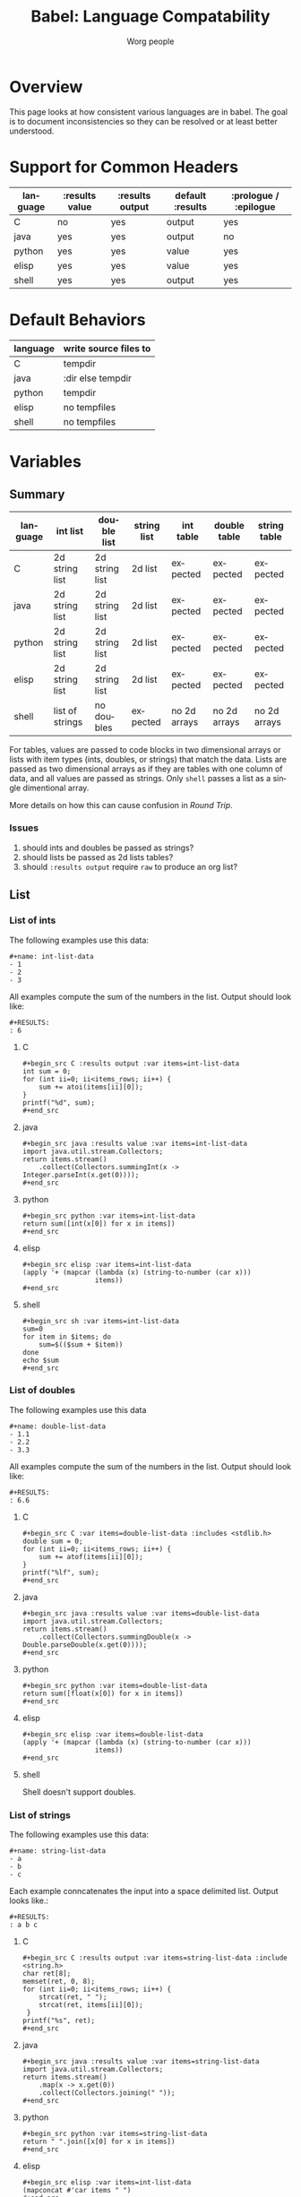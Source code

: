#+TITLE:      Babel: Language Compatability
#+OPTIONS:    H:3 num:nil toc:3 \n:nil ::t |:t ^:{} -:t f:t *:t tex:t d:(HIDE) tags:not-in-toc
#+STARTUP:    align fold nodlcheck hidestars oddeven lognotestate hideblocks
#+SEQ_TODO:   TODO(t) INPROGRESS(i) WAITING(w@) | DONE(d) CANCELED(c@)
#+TAGS:       Write(w) Update(u) Fix(f) Check(c) noexport(n)
#+AUTHOR:     Worg people
#+EMAIL:      ianxm at jhu dot edu
#+LANGUAGE:   en
#+HTML_LINK_HOME:  https://orgmode.org/worg/
#+HTML_LINK_UP:  index.html

#+PROPERTY: header-args:python :python python3

* Overview

This page looks at how consistent various languages are in babel.  The
goal is to document inconsistencies so they can be resolved or at
least better understood.

* Support for Common Headers
| language | :results value | :results output | default :results | :prologue / :epilogue |
|----------+----------------+-----------------+------------------+-----------------------|
| C        | no             | yes             | output           | yes                   |
| java     | yes            | yes             | output           | no                    |
| python   | yes            | yes             | value            | yes                   |
| elisp    | yes            | yes             | value            | yes                   |
| shell    | yes            | yes             | output           | yes                   |
* Default Behaviors
| language | write source files to |
|----------+-----------------------|
| C        | tempdir               |
| java     | :dir else tempdir     |
| python   | tempdir               |
| elisp    | no tempfiles          |
| shell    | no tempfiles          |
* Variables
** Summary
| language | int list        | double list    | string list | int table    | double table | string table |
|----------+-----------------+----------------+-------------+--------------+--------------+--------------|
| C        | 2d string list  | 2d string list | 2d list     | expected     | expected     | expected     |
| java     | 2d string list  | 2d string list | 2d list     | expected     | expected     | expected     |
| python   | 2d string list  | 2d string list | 2d list     | expected     | expected     | expected     |
| elisp    | 2d string list  | 2d string list | 2d list     | expected     | expected     | expected     |
| shell    | list of strings | no doubles     | expected    | no 2d arrays | no 2d arrays | no 2d arrays |

For tables, values are passed to code blocks in two dimensional arrays
or lists with item types (ints, doubles, or strings) that match the
data.  Lists are passed as two dimensional arrays as if they are
tables with one column of data, and all values are passed as strings.
Only =shell= passes a list as a single dimentional array.

More details on how this can cause confusion in [[*Round Trip Between Source Blocks][Round Trip]].

*** Issues
1. should ints and doubles be passed as strings?
2. should lists be passed as 2d lists tables?
3. should =:results output= require =raw= to produce an org list?

** List

*** List of ints
The following examples use this data:

#+begin_example
#+name: int-list-data
- 1
- 2
- 3
#+end_example

All examples compute the sum of the numbers in the list.
Output should look like:

#+begin_example
#+RESULTS:
: 6
#+end_example
**** C
#+begin_example
#+begin_src C :results output :var items=int-list-data
int sum = 0;
for (int ii=0; ii<items_rows; ii++) {
    sum += atoi(items[ii][0]);
}
printf("%d", sum);
#+end_src
#+end_example

**** java
#+begin_example
#+begin_src java :results value :var items=int-list-data
import java.util.stream.Collectors;
return items.stream()
    .collect(Collectors.summingInt(x -> Integer.parseInt(x.get(0))));
#+end_src
#+end_example
**** python
#+begin_example
#+begin_src python :var items=int-list-data
return sum([int(x[0]) for x in items])
#+end_src
#+end_example
**** elisp
#+begin_example
#+begin_src elisp :var items=int-list-data
(apply '+ (mapcar (lambda (x) (string-to-number (car x)))
                  items))
#+end_src
#+end_example
**** shell
#+begin_example
#+begin_src sh :var items=int-list-data
sum=0
for item in $items; do
    sum=$(($sum + $item))
done
echo $sum
#+end_src
#+end_example
*** List of doubles
The following examples use this data

#+begin_example
#+name: double-list-data
- 1.1
- 2.2
- 3.3
#+end_example

All examples compute the sum of the numbers in the list.
Output should look like:

#+begin_example
#+RESULTS:
: 6.6
#+end_example
**** C
#+begin_example
#+begin_src C :var items=double-list-data :includes <stdlib.h>
double sum = 0;
for (int ii=0; ii<items_rows; ii++) {
    sum += atof(items[ii][0]);
}
printf("%lf", sum);
#+end_src
#+end_example
**** java
#+begin_example
#+begin_src java :results value :var items=double-list-data
import java.util.stream.Collectors;
return items.stream()
    .collect(Collectors.summingDouble(x -> Double.parseDouble(x.get(0))));
#+end_src
#+end_example
**** python
#+begin_example
#+begin_src python :var items=double-list-data
return sum([float(x[0]) for x in items])
#+end_src
#+end_example
**** elisp
#+begin_example
#+begin_src elisp :var items=double-list-data
(apply '+ (mapcar (lambda (x) (string-to-number (car x)))
                  items))
#+end_src
#+end_example
**** shell

Shell doesn't support doubles.
*** List of strings
The following examples use this data:

#+begin_example
#+name: string-list-data
- a
- b
- c
#+end_example

Each example conncatenates the input into a space delimited list.
Output looks like.:

#+begin_example
#+RESULTS:
: a b c
#+end_example

**** C
#+begin_example
#+begin_src C :results output :var items=string-list-data :include <string.h>
char ret[8];
memset(ret, 0, 8);
for (int ii=0; ii<items_rows; ii++) {
    strcat(ret, " ");
    strcat(ret, items[ii][0]);
 }
printf("%s", ret);
#+end_src
#+end_example
**** java
#+begin_example
#+begin_src java :results value :var items=string-list-data
import java.util.stream.Collectors;
return items.stream()
    .map(x -> x.get(0))
    .collect(Collectors.joining(" "));
#+end_src
#+end_example
**** python
#+begin_example
#+begin_src python :var items=string-list-data
return " ".join([x[0] for x in items])
#+end_src
#+end_example
**** elisp
#+begin_example
#+begin_src elisp :var items=int-list-data
(mapconcat #'car items " ")
#+end_src
#+end_example
**** shell
#+begin_example
#+begin_src sh :var items=string-list-data
ret=""
for item in $items; do
    ret="$ret $item"
done
echo $ret
#+end_src
#+end_example
** Table
*** Table of ints
The following source blocks operate on this table:

#+begin_example
#+name: int-table-data
| 1 | 2 |
| 3 | 4 |
#+end_example

Each source block sums the values found in the table.  The output show
look like:

#+begin_example
#+RESULTS:
: 10
#+end_example
**** C
#+begin_example
#+begin_src C :var items=int-table-data
int sum = 0;
for (int ii=0; ii<items_rows; ii++) {
    for (int jj=0; jj<items_cols; jj++) {
        sum += items[ii][jj];
    }
 }
printf("%d", sum);
#+end_src
#+end_example
**** java
#+begin_example
#+begin_src java :results value :var items=int-table-data
int sum = 0;
for (List<Integer> row : items) {
    for (Integer col : row) {
        sum += col;
    }
}
return sum;
#+end_src
#+end_example
**** python
#+begin_example
#+begin_src python :var items=int-table-data
sum = 0
for row in items:
    for col in row:
        sum += col
return sum
#+end_src
#+end_example
**** elisp
#+begin_example
#+begin_src elisp :var items=int-table-data
(apply '+ (mapcar (lambda (x) (apply '+ x)) items))
#+end_src
#+end_example
**** shell
The table becomes an associated list instead of a 2d array.  Bash
doesn't support multidimensional arrays.
*** Table of doubles
The following source blocks operate on this table:

#+begin_example
#+name: double-table-data
| 1.1 | 2.3 |
| 3.1 | 4.3 |
#+end_example

Each source block sums the values found in the table.  The output show
look like:

#+begin_example
#+RESULTS:
: 10.8
#+end_example
**** C
#+begin_example
#+begin_src C :var items=double-table-data
double sum = 0;
for (int ii=0; ii<items_rows; ii++) {
    for (int jj=0; jj<items_cols; jj++) {
        sum += items[ii][jj];
    }
 }
printf("%lf", sum);
#+end_src
#+end_example
**** java
#+begin_example
#+begin_src java :results value :var items=double-table-data
double sum = 0;
for (List<Double> row : items) {
    for (Double col : row) {
        sum += col;
    }
}
return sum;
#+end_src
#+end_example
**** python
#+begin_example
#+begin_src python :var items=double-table-data
sum = 0
for row in items:
    for col in row:
        sum += col
return sum
#+end_src
#+end_example
**** elisp
#+begin_example
#+begin_src elisp :var items=double-table-data
(apply '+ (mapcar (lambda (x) (apply '+ x)) items))
#+end_src
#+end_example
**** shell
The table becomes an associated list instead of a 2d array.  Bash
doesn't support multidimensional arrays.
*** Table of strings
The following source blocks operate on this table:

#+begin_example
#+name: string-table-data
| a | b |
| c | d |
#+end_example

concatenates the strings found in the table. The output show
look like:

#+begin_example
#+RESULTS:
: a b c d
#+end_example
**** C
#+begin_example
#+begin_src C :results output :var items=string-table-data :includes <string.h>
char ret[8];
memset(ret, 0, 8);
for (int ii=0; ii<items_rows; ii++) {
    for (int jj=0; jj<items_cols; jj++) {
        strcat(ret, " ");
        strcat(ret, items[ii][jj]);
    }
 }
printf("%s", ret);
#+end_src
#+end_example
**** java
#+begin_example
#+begin_src java :results value :var items=string-table-data
import java.util.stream.Collectors;
return items.stream()
    .map(x -> String.join(" ", x))
    .collect(Collectors.joining(" "));
#+end_src
#+end_example
**** python
#+begin_example
#+begin_src python :var items=string-table-data
return " ".join([" ".join(x) for x in items])
#+end_src
#+end_example
**** elisp
#+begin_example
#+begin_src elisp :var items=string-table-data
(mapconcat (lambda (x) (mapconcat #'identity x " "))
           items " ")
#+end_src
#+end_example
**** shell
The table becomes an associated list instead of a 2d array.  Bash
doesn't support multidimensional arrays.
* Results
** Summary
| language | return list | output list       | return table | output table |
|----------+-------------+-------------------+--------------+--------------|
| C        | no support  | [[list-expected][expected]] (w/ raw) | no support   | [[table-expected][expected]]     |
| java     | [[list-expected][expected]]    | [[list-expected][expected]] (w/ raw) | [[table-expected][expected]]     | [[table-variant1][variant1]]     |
| python   | [[list-expected][expected]]    | [[list-expected][expected]] (w/ raw) | [[table-expected][expected]]     | [[table-variant1][variant1]]     |
| elisp    | [[list-expected][expected]]    | [[list-expected][expected]] (w/ raw) | [[table-expected][expected]]     | [[table-variant1][variant1]]     |
| shell    | [[list-expected][expected]]    | [[list-expected][expected]] (w/ raw) | [[table-expected][expected]]     | [[table-expected][expected]]     |

There is consistent behavior across languages for =:results value= but
there are some inconsistencies with =:results output=.

My expectation is that writing rows of comma separated values should
result in a table, but in some cases the =:results raw= is required
for this to work and in other cases that is not enough.

*** Issues
1. Can C support =:results value=?
2. should =:results output= require =raw= and write vertical bars to
   produce an org table?
** List

When we return a list from a source code block, we want it to look
like an org list.

#+name: list-expected
#+begin_example
#+RESULTS:
- one
- two
#+end_example

*** :results value

The following examples use =:results value list=.

**** C
C has no support for =:results value=.
**** java
#+begin_example
#+begin_src java :results value list
  String[] ret = {"one", "two"};
  return ret;
#+end_src
#+end_example
**** python
#+begin_example
#+begin_src python :python python3 :results value list
return ("one", "two")
#+end_src
#+end_example
**** elisp
#+begin_example
#+begin_src elisp :results value list
'("one" "two")
#+end_src
#+end_example
*** :results output

The following examples use =:results output raw list=.  These have to
use =raw= in order to work.

**** C
#+begin_example
#+begin_src C :results output raw list
printf("one\n");
printf("two\n");
#+end_src
#+end_example
**** java
#+begin_example
#+begin_src java :results output raw list
System.out.println("one");
System.out.println("two");
#+end_src
#+end_example
**** python
#+begin_example
#+begin_src python :python python3 :results output raw list
print("one")
print("two")
#+end_src
#+end_example
**** elisp
#+begin_example
#+begin_src elisp :results output raw list
  (princ "one\n")
  (princ "two")
#+end_src
#+end_example

**** shell
#+begin_example
#+begin_src sh :results output raw list
echo "one"
echo "two"
#+end_src
#+end_example
** Table

When we return a table from a source code block, we want it to look
like an org table.

#+name: table-expected
#+begin_example
#+RESULTS:
| one   | two  |
| three | four |
#+end_example

Some languages return this instead.

#+name: table-variant1
#+begin_example
#+RESULTS:
: one, two
: three, four
#+end_example

*** :results value

The following examples use =:results value table=.

**** C
C has no support for =:results value=.
**** java
#+begin_example
#+begin_src java :results value table
  String [][] ret = {{"one","two"}, {"three", "four"}};
  return ret;
#+end_src
#+end_example
**** python
#+begin_example
#+begin_src python :python python3 :results value table
return (("one", "two"), ("three", "four"))
#+end_src
#+end_example
**** elisp
#+begin_example
#+begin_src elisp :results value table
'(("one" "two") ("three" "four"))
#+end_src
#+end_example
*** :results output

The following examples use =:results output table=.

**** C
#+begin_example
#+begin_src C :results output table
printf("one, two\n");
printf("three, four\n");
#+end_src
#+end_example
**** java
#+begin_example
#+begin_src java :results output table
System.out.println("one, two");
System.out.println("three, four");
#+end_src
#+end_example

that fails but this "raw table" output works:

#+begin_example
#+begin_src java :results output raw table
System.out.println("|one| two");
System.out.println("|three| four");
#+end_src
#+end_example

**** python
#+begin_example
#+begin_src python :python python3 :results output table
  print("one, two")
  print("three, four")
#+end_src
#+end_example

doesn't work but raw table works
**** elisp
#+begin_example
#+begin_src elisp :results output table
  (princ "one, two\n")
  (princ "three, four")
#+end_src
#+end_example

doesn't work but raw table works
**** shell
#+begin_example
#+begin_src sh :results output table
echo "one, two\nthree, four"
#+end_src
#+end_example

* Round Trip Between Source Blocks
If a souce block (=ret-list-source=) returns a single dimensional
array or list, it becomes an org list (=ret-list-result=).

#+begin_example
#+name: ret-list-source
#+begin_src python :results list
return [1,2,3]
#+end_src
#+end_example

#+begin_example
#+name: ret-list-result
#+RESULTS: ret-list-source
- 1
- 2
- 3
#+end_example

Then if another source block (=read-list-result=) accpets that list
from the org buffer, it becomes a two dimensional table with one
column.

#+begin_example
#+name: read-list-result
#+begin_src python :var a=ret-list-result :results list
return a
#+end_src
#+end_example

#+begin_example
#+RESULTS: read-list-result
- ("1")
- ("2")
- ("3")
#+end_example

But if a source block accepts the output directly from the
=ret-list-source=, the input will be a single dimensional array.

#+begin_example
#+name: read-list-direct
#+begin_src python :var a=ret-list-source :results list
return a
#+end_src
#+end_example

#+begin_example
#+RESULTS: read-list-direct
- 1
- 2
- 3
#+end_example

* Other Resources

- [[file:~/code/elisp/worg/org-contrib/babel/header-args.org][worg header args page]]
  - links to [[https://orgmode.org/manual/Specific-header-arguments.html][Specific-header-arguments]] which is gone
- [[https://orgmode.org/manual/Using-Header-Arguments.html#Using-Header-Arguments][header args in the manual]]
- [[https://orgmode.org/manual/Extracting-Source-Code.html#Header-arguments][more header args in the manual]]
- [[https://org-babel.readthedocs.io/en/latest/header-args/][orgmode headers described at readthedocs]]
